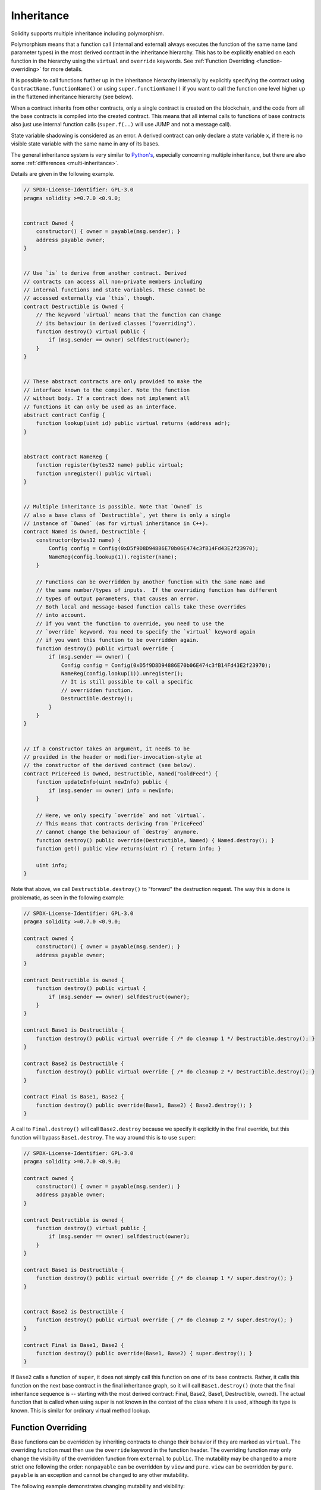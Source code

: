 .. index:: ! inheritance, ! base class, ! contract;base, ! deriving

***********
Inheritance
***********

Solidity supports multiple inheritance including polymorphism.

Polymorphism means that a function call (internal and external)
always executes the function of the same name (and parameter types)
in the most derived contract in the inheritance hierarchy.
This has to be explicitly enabled on each function in the
hierarchy using the ``virtual`` and ``override`` keywords.
See :ref:`Function Overriding <function-overriding>` for more details.

It is possible to call functions further up in the inheritance
hierarchy internally by explicitly specifying the contract
using ``ContractName.functionName()`` or using ``super.functionName()``
if you want to call the function one level higher up in
the flattened inheritance hierarchy (see below).

When a contract inherits from other contracts, only a single
contract is created on the blockchain, and the code from all the base contracts
is compiled into the created contract. This means that all internal calls
to functions of base contracts also just use internal function calls
(``super.f(..)`` will use JUMP and not a message call).

State variable shadowing is considered as an error.  A derived contract can
only declare a state variable ``x``, if there is no visible state variable
with the same name in any of its bases.

The general inheritance system is very similar to
`Python's <https://docs.python.org/3/tutorial/classes.html#inheritance>`_,
especially concerning multiple inheritance, but there are also
some :ref:`differences <multi-inheritance>`.

Details are given in the following example.

.. code-block:: solidity

    // SPDX-License-Identifier: GPL-3.0
    pragma solidity >=0.7.0 <0.9.0;


    contract Owned {
        constructor() { owner = payable(msg.sender); }
        address payable owner;
    }


    // Use `is` to derive from another contract. Derived
    // contracts can access all non-private members including
    // internal functions and state variables. These cannot be
    // accessed externally via `this`, though.
    contract Destructible is Owned {
        // The keyword `virtual` means that the function can change
        // its behaviour in derived classes ("overriding").
        function destroy() virtual public {
            if (msg.sender == owner) selfdestruct(owner);
        }
    }


    // These abstract contracts are only provided to make the
    // interface known to the compiler. Note the function
    // without body. If a contract does not implement all
    // functions it can only be used as an interface.
    abstract contract Config {
        function lookup(uint id) public virtual returns (address adr);
    }


    abstract contract NameReg {
        function register(bytes32 name) public virtual;
        function unregister() public virtual;
    }


    // Multiple inheritance is possible. Note that `Owned` is
    // also a base class of `Destructible`, yet there is only a single
    // instance of `Owned` (as for virtual inheritance in C++).
    contract Named is Owned, Destructible {
        constructor(bytes32 name) {
            Config config = Config(0xD5f9D8D94886E70b06E474c3fB14Fd43E2f23970);
            NameReg(config.lookup(1)).register(name);
        }

        // Functions can be overridden by another function with the same name and
        // the same number/types of inputs.  If the overriding function has different
        // types of output parameters, that causes an error.
        // Both local and message-based function calls take these overrides
        // into account.
        // If you want the function to override, you need to use the
        // `override` keyword. You need to specify the `virtual` keyword again
        // if you want this function to be overridden again.
        function destroy() public virtual override {
            if (msg.sender == owner) {
                Config config = Config(0xD5f9D8D94886E70b06E474c3fB14Fd43E2f23970);
                NameReg(config.lookup(1)).unregister();
                // It is still possible to call a specific
                // overridden function.
                Destructible.destroy();
            }
        }
    }


    // If a constructor takes an argument, it needs to be
    // provided in the header or modifier-invocation-style at
    // the constructor of the derived contract (see below).
    contract PriceFeed is Owned, Destructible, Named("GoldFeed") {
        function updateInfo(uint newInfo) public {
            if (msg.sender == owner) info = newInfo;
        }

        // Here, we only specify `override` and not `virtual`.
        // This means that contracts deriving from `PriceFeed`
        // cannot change the behaviour of `destroy` anymore.
        function destroy() public override(Destructible, Named) { Named.destroy(); }
        function get() public view returns(uint r) { return info; }

        uint info;
    }

Note that above, we call ``Destructible.destroy()`` to "forward" the
destruction request. The way this is done is problematic, as
seen in the following example:

.. code-block:: solidity

    // SPDX-License-Identifier: GPL-3.0
    pragma solidity >=0.7.0 <0.9.0;

    contract owned {
        constructor() { owner = payable(msg.sender); }
        address payable owner;
    }

    contract Destructible is owned {
        function destroy() public virtual {
            if (msg.sender == owner) selfdestruct(owner);
        }
    }

    contract Base1 is Destructible {
        function destroy() public virtual override { /* do cleanup 1 */ Destructible.destroy(); }
    }

    contract Base2 is Destructible {
        function destroy() public virtual override { /* do cleanup 2 */ Destructible.destroy(); }
    }

    contract Final is Base1, Base2 {
        function destroy() public override(Base1, Base2) { Base2.destroy(); }
    }

A call to ``Final.destroy()`` will call ``Base2.destroy`` because we specify it
explicitly in the final override, but this function will bypass
``Base1.destroy``. The way around this is to use ``super``:

.. code-block:: solidity

    // SPDX-License-Identifier: GPL-3.0
    pragma solidity >=0.7.0 <0.9.0;

    contract owned {
        constructor() { owner = payable(msg.sender); }
        address payable owner;
    }

    contract Destructible is owned {
        function destroy() virtual public {
            if (msg.sender == owner) selfdestruct(owner);
        }
    }

    contract Base1 is Destructible {
        function destroy() public virtual override { /* do cleanup 1 */ super.destroy(); }
    }


    contract Base2 is Destructible {
        function destroy() public virtual override { /* do cleanup 2 */ super.destroy(); }
    }

    contract Final is Base1, Base2 {
        function destroy() public override(Base1, Base2) { super.destroy(); }
    }

If ``Base2`` calls a function of ``super``, it does not simply
call this function on one of its base contracts.  Rather, it
calls this function on the next base contract in the final
inheritance graph, so it will call ``Base1.destroy()`` (note that
the final inheritance sequence is -- starting with the most
derived contract: Final, Base2, Base1, Destructible, owned).
The actual function that is called when using super is
not known in the context of the class where it is used,
although its type is known. This is similar for ordinary
virtual method lookup.

.. index:: ! overriding;function

.. _function-overriding:

Function Overriding
===================

Base functions can be overridden by inheriting contracts to change their
behavior if they are marked as ``virtual``. The overriding function must then
use the ``override`` keyword in the function header.
The overriding function may only change the visibility of the overridden function from ``external`` to ``public``.
The mutability may be changed to a more strict one following the order:
``nonpayable`` can be overridden by ``view`` and ``pure``. ``view`` can be overridden by ``pure``.
``payable`` is an exception and cannot be changed to any other mutability.

The following example demonstrates changing mutability and visibility:

.. code-block:: solidity

    // SPDX-License-Identifier: GPL-3.0
    pragma solidity >=0.7.0 <0.9.0;

    contract Base
    {
        function foo() virtual external view {}
    }

    contract Middle is Base {}

    contract Inherited is Middle
    {
        function foo() override public pure {}
    }

For multiple inheritance, the most derived base contracts that define the same
function must be specified explicitly after the ``override`` keyword.
In other words, you have to specify all base contracts that define the same function
and have not yet been overridden by another base contract (on some path through the inheritance graph).
Additionally, if a contract inherits the same function from multiple (unrelated)
bases, it has to explicitly override it:

.. code-block:: solidity

    // SPDX-License-Identifier: GPL-3.0
    pragma solidity >=0.6.0 <0.9.0;

    contract Base1
    {
        function foo() virtual public {}
    }

    contract Base2
    {
        function foo() virtual public {}
    }

    contract Inherited is Base1, Base2
    {
        // Derives from multiple bases defining foo(), so we must explicitly
        // override it
        function foo() public override(Base1, Base2) {}
    }

An explicit override specifier is not required if
the function is defined in a common base contract
or if there is a unique function in a common base contract
that already overrides all other functions.

.. code-block:: solidity

    // SPDX-License-Identifier: GPL-3.0
    pragma solidity >=0.6.0 <0.9.0;

    contract A { function f() public pure{} }
    contract B is A {}
    contract C is A {}
    // No explicit override required
    contract D is B, C {}

More formally, it is not required to override a function (directly or
indirectly) inherited from multiple bases if there is a base contract
that is part of all override paths for the signature, and (1) that
base implements the function and no paths from the current contract
to the base mentions a function with that signature or (2) that base
does not implement the function and there is at most one mention of
the function in all paths from the current contract to that base.

In this sense, an override path for a signature is a path through
the inheritance graph that starts at the contract under consideration
and ends at a contract mentioning a function with that signature
that does not override.

If you do not mark a function that overrides as ``virtual``, derived
contracts can no longer change the behaviour of that function.

.. note::

  Functions with the ``private`` visibility cannot be ``virtual``.

.. note::

  Functions without implementation have to be marked ``virtual``
  outside of interfaces. In interfaces, all functions are
  automatically considered ``virtual``.

.. note::

  Starting from Solidity 0.8.8, the ``override`` keyword is not
  required when overriding an interface function, except for the
  case where the function is defined in multiple bases.


Public state variables can override external functions if the
parameter and return types of the function matches the getter function
of the variable:

.. code-block:: solidity

    // SPDX-License-Identifier: GPL-3.0
    pragma solidity >=0.6.0 <0.9.0;

    contract A
    {
        function f() external view virtual returns(uint) { return 5; }
    }

    contract B is A
    {
        uint public override f;
    }

.. note::

  While public state variables can override external functions, they themselves cannot
  be overridden.

.. index:: ! overriding;modifier

.. _modifier-overriding:

Modifier Overriding
===================

Function modifiers can override each other. This works in the same way as
:ref:`function overriding <function-overriding>` (except that there is no overloading for modifiers). The
``virtual`` keyword must be used on the overridden modifier
and the ``override`` keyword must be used in the overriding modifier:

.. code-block:: solidity

    // SPDX-License-Identifier: GPL-3.0
    pragma solidity >=0.6.0 <0.9.0;

    contract Base
    {
        modifier foo() virtual {_;}
    }

    contract Inherited is Base
    {
        modifier foo() override {_;}
    }


In case of multiple inheritance, all direct base contracts must be specified
explicitly:

.. code-block:: solidity

    // SPDX-License-Identifier: GPL-3.0
    pragma solidity >=0.6.0 <0.9.0;

    contract Base1
    {
        modifier foo() virtual {_;}
    }

    contract Base2
    {
        modifier foo() virtual {_;}
    }

    contract Inherited is Base1, Base2
    {
        modifier foo() override(Base1, Base2) {_;}
    }



.. index:: ! constructor

.. _constructor:

Constructors
============

A constructor is an optional function declared with the ``constructor`` keyword
which is executed upon contract creation, and where you can run contract
initialisation code.

Before the constructor code is executed, state variables are initialised to
their specified value if you initialise them inline, or their :ref:`default value<default-value>` if you do not.

After the constructor has run, the final code of the contract is deployed
to the blockchain. The deployment of
the code costs additional gas linear to the length of the code.
This code includes all functions that are part of the public interface
and all functions that are reachable from there through function calls.
It does not include the constructor code or internal functions that are
only called from the constructor.

If there is no
constructor, the contract will assume the default constructor, which is
equivalent to ``constructor() {}``. For example:

.. code-block:: solidity

    // SPDX-License-Identifier: GPL-3.0
    pragma solidity >=0.7.0 <0.9.0;

    abstract contract A {
        uint public a;

        constructor(uint a_) {
            a = a_;
        }
    }

    contract B is A(1) {
        constructor() {}
    }

You can use internal parameters in a constructor (for example storage pointers). In this case,
the contract has to be marked :ref:`abstract <abstract-contract>`, because these parameters
cannot be assigned valid values from outside but only through the constructors of derived contracts.

.. warning ::
    Prior to version 0.4.22, constructors were defined as functions with the same name as the contract.
    This syntax was deprecated and is not allowed anymore in version 0.5.0.

.. warning ::

    قبل از نسخه 0.7.0 ، شما باید قابلیت دیدنِ constructorها را به صورت ``internal`` یا ``public`` مشخص می‌کردید.


.. index:: ! base;constructor, inheritance list, contract;abstract, abstract contract

آرگومان‌ها برای constructorهای اصلی
===============================

constructorهای کلیه قراردادهای اصلی طبق قوانین خطی سازی که در زیر توضیح داده شده است فراخوانی 
می‌شوند. اگر constructorهای اصلی دارای آرگومان هستند، قراردادهای مشتق شده باید همه آنها را مشخص 
کنند. این می‌تواند با دو راه انجام شود:


.. code-block:: solidity

    // SPDX-License-Identifier: GPL-3.0
    pragma solidity >=0.7.0 <0.9.0;

    contract Base {
        uint x;
        constructor(uint x_) { x = x_; }
    }

    // Either directly specify in the inheritance list...
    contract Derived1 is Base(7) {
        constructor() {}
    }

    // or through a "modifier" of the derived constructor...
    contract Derived2 is Base {
        constructor(uint y) Base(y * y) {}
    }

    // or declare abstract...
    abstract contract Derived3 is Base {
    }

    // and have the next concrete derived contract initialize it.
    contract DerivedFromDerived is Derived3 {
        constructor() Base(10 + 10) {}
    }

<<<<<<< HEAD
یک راه به صورت مستقیم در فهرست وراثت وجود دارد (``is Base(7)``). مورد دیگر به این صورت است که 
یک modifier به عنوان بخشی از constructor مشتق شده فراخوانی می‌شود (``Base(_y * _y)``). 
اگر آرگومان‌constructor ثابت باشد و رفتار قرارداد را تعریف کند یا آن را توصیف کند، انجام اولین راه راحت‌تر 
است. اگر آرگومان‌های constructor اصلی به آرگومان‌های قرارداد مشتق شده وابسته باشند، باید از راه دوم 
استفاده کرد. آرگومان‌ها باید در فهرست وراثت یا در سبک  modifier در constructor مشتق شده ارائه 
شوند. تعیین آرگومان‌ها در هر دو مکان خطا است.


اگر یک قرارداد مشتق شده آرگومان‌ها را برای همه constructorهای قرارداد اصلی خود مشخص نکند، انتزاعی خواهد بود.
=======
One way is directly in the inheritance list (``is Base(7)``).  The other is in
the way a modifier is invoked as part of
the derived constructor (``Base(y * y)``). The first way to
do it is more convenient if the constructor argument is a
constant and defines the behaviour of the contract or
describes it. The second way has to be used if the
constructor arguments of the base depend on those of the
derived contract. Arguments have to be given either in the
inheritance list or in modifier-style in the derived constructor.
Specifying arguments in both places is an error.

If a derived contract does not specify the arguments to all of its base
contracts' constructors, it must be declared abstract. In that case, when
another contract derives from it, that other contract's inheritance list
or constructor must provide the necessary parameters
for all base classes that haven't had their parameters specified (otherwise,
that other contract must be declared abstract as well). For example, in the above
code snippet, see ``Derived3`` and ``DerivedFromDerived``.
>>>>>>> 9db2da0385c5abec0d1c3eab468648ec85fb5caa

.. index:: ! inheritance;multiple, ! linearization, ! C3 linearization

.. _multi-inheritance:

وراثت چندگانه و خطی سازی (Multiple Inheritance and Linearization)
======================================

زبان‌هایی که امکان وراثت متعدد را دارند، با مشکلات متعددی روبرو هستند. یکی از این مشکلات،  `مشکل Diamond <https://en.wikipedia.org/wiki/Multiple_inheritance#The_diamond_problem>`_  
است. سالیدیتی از این نظر مشابه پایتون است زیرا از " `خطی سازی C3  <https://en.wikipedia.org/wiki/C3_linearization>`_" برای اعمال نظم خاصی در نمودار غیر 
چرخشی جهت دار (DAG) کلاس‌های اصلی استفاده می‌کند. این منجر به ویژگی مطلوب یکنواختی می‌شود اما 
برخی از نمودارهای ارث بری را ممنوع می‌کند. به طور خاص، ترتیب ارائه کلاس‌های اصلی در دستورالعمل ``is`` 
مهم است: شما باید قراردادهای اصلی مستقیم را به ترتیب از "شبیه ترین" تا "مشتق شده ترین" فهرست کنید. 
توجه داشته باشید که این ترتیب معکوس دستور مورد استفاده در پایتون است.



یک روش ساده دیگر برای توضیح این امر این است که وقتی تابعی فراخوانی می‌شود که چندین بار در قراردادهای 
مختلف تعریف شده‌است، پایه‌های داده شده از راست به چپ (چپ به راست در پایتون) به صورت depth-first 
جستجو می‌شوند و در اولین مسابقه متوقف می‌شوند. اگر قرارداد اصلی قبلاً جستجو شده‌است، از آن صرف نظر 
می‌شود.


در کد زیر، سالیدیتی خطای "خطی سازی نمودار وراثت غیرممکن است" را می‌دهد.



.. code-block:: solidity

    // SPDX-License-Identifier: GPL-3.0
    pragma solidity >=0.4.0 <0.9.0;

    contract X {}
    contract A is X {}
    // This will not compile
    contract C is A, X {}

دلیل این امر این است که ``C`` از ``X`` درخواست می‌کند تا ``A`` را نادیده بگیرد (با مشخص کردن ``A , X`` به این ترتیب)، 
اما خود ``A`` درخواست نادیده گرفتن ``X`` را دارد، این تضادی است که قابل حل نیست.



با توجه به این واقعیت که شما باید صریحاً تابعی را که از چندین پایه به ارث رسیده‌است بدون لغو منحصر به فردی لغو کنید، خطی سازی C3 در عمل خیلی مهم نیست.



یکی از زمینه‌هایی که خطی سازی وراثت از اهمیت ویژه ای برخوردار است و شاید چندان واضح نباشد، زمانی 
است که constructorهای متعددی در سلسله مراتب ارث بری وجود داشته باشند. constructorها همیشه 
صرف نظر از ترتیبی که آرگومان‌های آنها در constructor قرارداد ارث بری ارائه شد
اجرا می‌شوند. مثلا:

.. code-block:: solidity

    // SPDX-License-Identifier: GPL-3.0
    pragma solidity >=0.7.0 <0.9.0;

    contract Base1 {
        constructor() {}
    }

    contract Base2 {
        constructor() {}
    }

    // Constructors are executed in the following order:
    //  1 - Base1
    //  2 - Base2
    //  3 - Derived1
    contract Derived1 is Base1, Base2 {
        constructor() Base1() Base2() {}
    }

    // Constructors are executed in the following order:
    //  1 - Base2
    //  2 - Base1
    //  3 - Derived2
    contract Derived2 is Base2, Base1 {
        constructor() Base2() Base1() {}
    }

    // Constructors are still executed in the following order:
    //  1 - Base2
    //  2 - Base1
    //  3 - Derived3
    contract Derived3 is Base2, Base1 {
        constructor() Base1() Base2() {}
    }


به ارث بردن انواع مختلف اعضای یک نام
======================================================


این خطا زمانی رخ می‌دهد که هر یک از جفت‌های زیر در یک قرارداد به دلیل وراثت، یک نام داشته باشند:

-	یک تابع و یک modifier
-	یک تابع و یک event
-	یک event و modifier

به عنوان یک استثناء، یک  getter متغیر حالت می‌تواند یک تابع خارجی را نادیده بگیرد.
